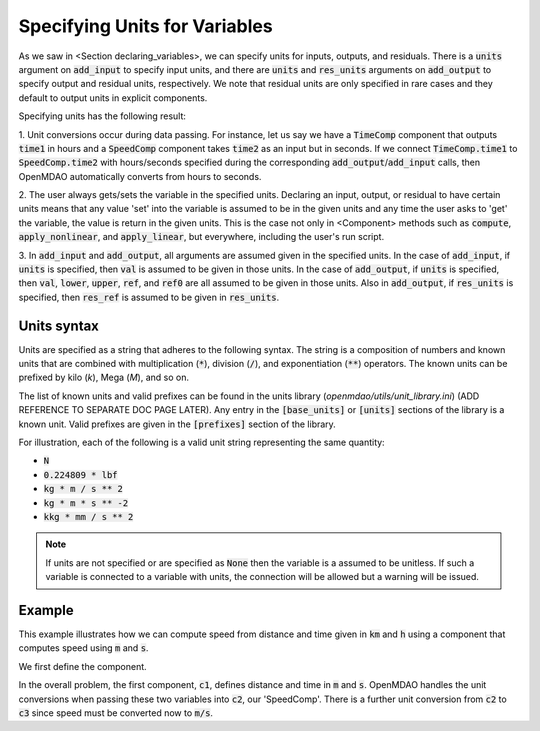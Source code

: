 .. _units:

Specifying Units for Variables
==============================

As we saw in <Section declaring_variables>, we can specify units for inputs, outputs, and residuals.
There is a :code:`units` argument on :code:`add_input` to specify input units, and there are :code:`units` and :code:`res_units` arguments on :code:`add_output` to specify output and residual units, respectively.
We note that residual units are only specified in rare cases and they default to output units in explicit components.

Specifying units has the following result:

1. Unit conversions occur during data passing.
For instance, let us say we have a :code:`TimeComp` component that outputs :code:`time1` in hours and a :code:`SpeedComp` component takes :code:`time2` as an input but in seconds.
If we connect :code:`TimeComp.time1` to :code:`SpeedComp.time2` with hours/seconds specified during the corresponding :code:`add_output`/:code:`add_input` calls, then OpenMDAO automatically converts from hours to seconds.

2. The user always gets/sets the variable in the specified units.
Declaring an input, output, or residual to have certain units means that any value 'set' into the variable is assumed to be in the given units and any time the user asks to 'get' the variable, the value is return in the given units.
This is the case not only in <Component> methods such as :code:`compute`, :code:`apply_nonlinear`, and :code:`apply_linear`, but everywhere, including the user's run script.

3. In :code:`add_input` and :code:`add_output`, all arguments are assumed given in the specified units.
In the case of :code:`add_input`, if :code:`units` is specified, then :code:`val` is assumed to be given in those units.
In the case of :code:`add_output`, if :code:`units` is specified, then :code:`val`, :code:`lower`, :code:`upper`, :code:`ref`, and :code:`ref0` are all assumed to be given in those units.
Also in :code:`add_output`, if :code:`res_units` is specified, then :code:`res_ref` is assumed to be given in :code:`res_units`.

Units syntax
------------
Units are specified as a string that adheres to the following syntax.
The string is a composition of numbers and known units that are combined with multiplication (:code:`*`), division (:code:`/`), and exponentiation (:code:`**`) operators.
The known units can be prefixed by kilo (`k`), Mega (`M`), and so on.

The list of known units and valid prefixes can be found in the units library (`openmdao/utils/unit_library.ini`) (ADD REFERENCE TO SEPARATE DOC PAGE LATER).
Any entry in the :code:`[base_units]` or :code:`[units]` sections of the library is a known unit.
Valid prefixes are given in the :code:`[prefixes]` section of the library.

For illustration, each of the following is a valid unit string representing the same quantity:

- :code:`N`
- :code:`0.224809 * lbf`
- :code:`kg * m / s ** 2`
- :code:`kg * m * s ** -2`
- :code:`kkg * mm / s ** 2`

.. note::

    If units are not specified or are specified as :code:`None` then the variable
    is a assumed to be unitless.  If such a variable is connected to a variable
    with units, the connection will be allowed but a warning will be issued.

Example
-------

This example illustrates how we can compute speed from distance and time given in :code:`km` and :code:`h` using a component that computes speed using :code:`m` and :code:`s`.

We first define the component.

.. embed-code::
    openmdao.core.tests.test_units.SpeedComp

In the overall problem, the first component, :code:`c1`, defines distance and time in :code:`m` and :code:`s`.
OpenMDAO handles the unit conversions when passing these two variables into :code:`c2`, our 'SpeedComp'.
There is a further unit conversion from :code:`c2` to :code:`c3` since speed must be converted now to :code:`m/s`.

.. embed-test::
    openmdao.core.tests.test_units.TestUnitConversion.test_speed
